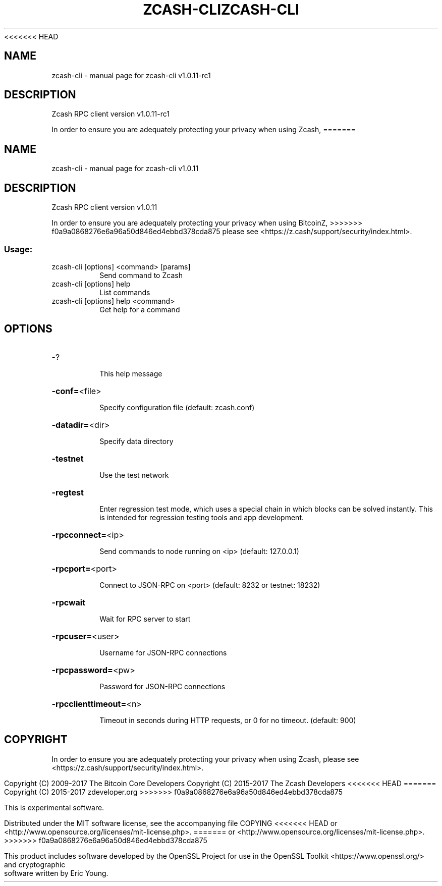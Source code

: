 .\" DO NOT MODIFY THIS FILE!  It was generated by help2man 1.47.3.
<<<<<<< HEAD
.TH ZCASH-CLI "1" "August 2017" "zcash-cli v1.0.11-rc1" "User Commands"
.SH NAME
zcash-cli \- manual page for zcash-cli v1.0.11-rc1
.SH DESCRIPTION
Zcash RPC client version v1.0.11\-rc1
.PP
In order to ensure you are adequately protecting your privacy when using Zcash,
=======
.TH ZCASH-CLI "1" "August 2017" "zcash-cli v1.0.11" "User Commands"
.SH NAME
zcash-cli \- manual page for zcash-cli v1.0.11
.SH DESCRIPTION
Zcash RPC client version v1.0.11
.PP
In order to ensure you are adequately protecting your privacy when using BitcoinZ,
>>>>>>> f0a9a0868276e6a96a50d846ed4ebbd378cda875
please see <https://z.cash/support/security/index.html>.
.SS "Usage:"
.TP
zcash\-cli [options] <command> [params]
Send command to Zcash
.TP
zcash\-cli [options] help
List commands
.TP
zcash\-cli [options] help <command>
Get help for a command
.SH OPTIONS
.HP
\-?
.IP
This help message
.HP
\fB\-conf=\fR<file>
.IP
Specify configuration file (default: zcash.conf)
.HP
\fB\-datadir=\fR<dir>
.IP
Specify data directory
.HP
\fB\-testnet\fR
.IP
Use the test network
.HP
\fB\-regtest\fR
.IP
Enter regression test mode, which uses a special chain in which blocks
can be solved instantly. This is intended for regression testing tools
and app development.
.HP
\fB\-rpcconnect=\fR<ip>
.IP
Send commands to node running on <ip> (default: 127.0.0.1)
.HP
\fB\-rpcport=\fR<port>
.IP
Connect to JSON\-RPC on <port> (default: 8232 or testnet: 18232)
.HP
\fB\-rpcwait\fR
.IP
Wait for RPC server to start
.HP
\fB\-rpcuser=\fR<user>
.IP
Username for JSON\-RPC connections
.HP
\fB\-rpcpassword=\fR<pw>
.IP
Password for JSON\-RPC connections
.HP
\fB\-rpcclienttimeout=\fR<n>
.IP
Timeout in seconds during HTTP requests, or 0 for no timeout. (default:
900)
.SH COPYRIGHT

In order to ensure you are adequately protecting your privacy when using Zcash,
please see <https://z.cash/support/security/index.html>.

Copyright (C) 2009-2017 The Bitcoin Core Developers
Copyright (C) 2015-2017 The Zcash Developers
<<<<<<< HEAD
=======
Copyright (C) 2015-2017 zdeveloper.org
>>>>>>> f0a9a0868276e6a96a50d846ed4ebbd378cda875

This is experimental software.

Distributed under the MIT software license, see the accompanying file COPYING
<<<<<<< HEAD
or <http://www.opensource.org/licenses/mit-license.php>.
=======
or <http://www.opensource.org/licenses/mit\-license.php>.
>>>>>>> f0a9a0868276e6a96a50d846ed4ebbd378cda875

This product includes software developed by the OpenSSL Project for use in the
OpenSSL Toolkit <https://www.openssl.org/> and cryptographic software written
by Eric Young.
